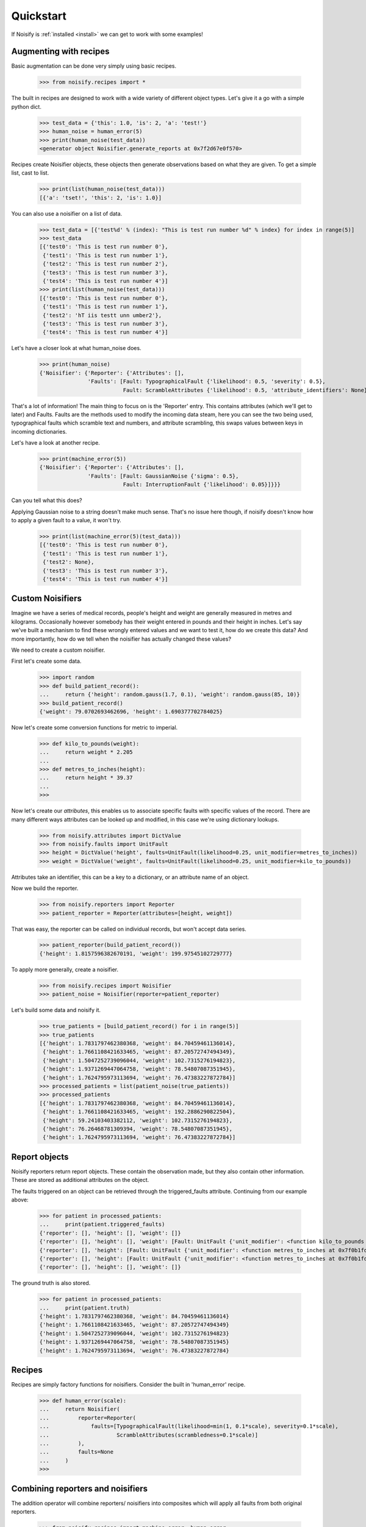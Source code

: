 .. _quickstart:

Quickstart
==========

If Noisify is :ref:`installed <install>` we can get to work with some examples!


Augmenting with recipes
-----------------------

Basic augmentation can be done very simply using basic recipes.

    >>> from noisify.recipes import *

The built in recipes are designed to work with a wide variety of different object types. Let's give it a go with
a simple python dict.

    >>> test_data = {'this': 1.0, 'is': 2, 'a': 'test!'}
    >>> human_noise = human_error(5)
    >>> print(human_noise(test_data))
    <generator object Noisifier.generate_reports at 0x7f2d67e0f570>

Recipes create Noisifier objects, these objects then generate observations based on what they are given. To get a simple
list, cast to list.

    >>> print(list(human_noise(test_data)))
    [{'a': 'tset!', 'this': 2, 'is': 1.0}]

You can also use a noisifier on a list of data.

    >>> test_data = [{'test%d' % (index): "This is test run number %d" % index} for index in range(5)]
    >>> test_data
    [{'test0': 'This is test run number 0'},
     {'test1': 'This is test run number 1'},
     {'test2': 'This is test run number 2'},
     {'test3': 'This is test run number 3'},
     {'test4': 'This is test run number 4'}]
    >>> print(list(human_noise(test_data)))
    [{'test0': 'This is test run number 0'},
     {'test1': 'This is test run number 1'},
     {'test2': 'hT iis testt unn umber2'},
     {'test3': 'This is test run number 3'},
     {'test4': 'This is test run number 4'}]

Let's have a closer look at what human_noise does.

    >>> print(human_noise)
    {'Noisifier': {'Reporter': {'Attributes': [],
                   'Faults': [Fault: TypographicalFault {'likelihood': 0.5, 'severity': 0.5},
                              Fault: ScrambleAttributes {'likelihood': 0.5, 'attribute_identifiers': None}]}}}

That's a lot of information!
The main thing to focus on is the 'Reporter' entry. This contains attributes (which we'll get to later) and Faults.
Faults are the methods used to modify the incoming data steam, here you can see the two being used, typographical faults
which scramble text and numbers, and attribute scrambling, this swaps values between keys in incoming dictionaries.

Let's have a look at another recipe.

    >>> print(machine_error(5))
    {'Noisifier': {'Reporter': {'Attributes': [],
                   'Faults': [Fault: GaussianNoise {'sigma': 0.5},
                              Fault: InterruptionFault {'likelihood': 0.05}]}}}

Can you tell what this does?

Applying Gaussian noise to a string doesn't make much sense. That's no issue here though, if noisify doesn't know how to
apply a given fault to a value, it won't try.

    >>> print(list(machine_error(5)(test_data)))
    [{'test0': 'This is test run number 0'},
     {'test1': 'This is test run number 1'},
     {'test2': None},
     {'test3': 'This is test run number 3'},
     {'test4': 'This is test run number 4'}]


Custom Noisifiers
-----------------

Imagine we have a series of medical records, people's height and weight are generally measured in metres and kilograms.
Occasionally however somebody has their weight entered in pounds and their height in inches.
Let's say we've built a mechanism to find these wrongly entered values and we want to test it, how do we create this
data?
And more importantly, how do we tell when the noisifier has actually changed these values?

We need to create a custom noisifier.

First let's create some data.

    >>> import random
    >>> def build_patient_record():
    ...     return {'height': random.gauss(1.7, 0.1), 'weight': random.gauss(85, 10)}
    >>> build_patient_record()
    {'weight': 79.0702693462696, 'height': 1.690377702784025}

Now let's create some conversion functions for metric to imperial.

    >>> def kilo_to_pounds(weight):
    ...     return weight * 2.205
    ...
    >>> def metres_to_inches(height):
    ...     return height * 39.37
    ...
    >>>

Now let's create our *attributes*, this enables us to associate specific faults with specific values of the record.
There are many different ways attributes can be looked up and modified, in this case we're using dictionary lookups.

    >>> from noisify.attributes import DictValue
    >>> from noisify.faults import UnitFault
    >>> height = DictValue('height', faults=UnitFault(likelihood=0.25, unit_modifier=metres_to_inches))
    >>> weight = DictValue('weight', faults=UnitFault(likelihood=0.25, unit_modifier=kilo_to_pounds))

Attributes take an identifier, this can be a key to a dictionary, or an attribute name of an object.

Now we build the reporter.

    >>> from noisify.reporters import Reporter
    >>> patient_reporter = Reporter(attributes=[height, weight])

That was easy, the reporter can be called on individual records, but won't accept data series.

    >>> patient_reporter(build_patient_record())
    {'height': 1.8157596382670191, 'weight': 199.97545102729777}

To apply more generally, create a noisifier.

    >>> from noisify.recipes import Noisifier
    >>> patient_noise = Noisifier(reporter=patient_reporter)

Let's build some data and noisify it.

    >>> true_patients = [build_patient_record() for i in range(5)]
    >>> true_patients
    [{'height': 1.7831797462380368, 'weight': 84.70459461136014},
     {'height': 1.7661108421633465, 'weight': 87.20572747494349},
     {'height': 1.5047252739096044, 'weight': 102.7315276194823},
     {'height': 1.9371269447064758, 'weight': 78.54807087351945},
     {'height': 1.7624795973113694, 'weight': 76.47383227872784}]
    >>> processed_patients = list(patient_noise(true_patients))
    >>> processed_patients
    [{'height': 1.7831797462380368, 'weight': 84.70459461136014},
     {'height': 1.7661108421633465, 'weight': 192.2886290822504},
     {'height': 59.24103403382112, 'weight': 102.7315276194823},
     {'height': 76.26468781309394, 'weight': 78.54807087351945},
     {'height': 1.7624795973113694, 'weight': 76.47383227872784}]

Report objects
--------------

Noisify reporters return report objects. These contain the observation made, but they also contain other information.
These are stored as additional attributes on the object.

The faults triggered on an object can be retrieved through the triggered_faults attribute. Continuing from our example
above:

    >>> for patient in processed_patients:
    ...     print(patient.triggered_faults)
    {'reporter': [], 'height': [], 'weight': []}
    {'reporter': [], 'height': [], 'weight': [Fault: UnitFault {'unit_modifier': <function kilo_to_pounds at 0x7f0b1fd17400>}]}
    {'reporter': [], 'height': [Fault: UnitFault {'unit_modifier': <function metres_to_inches at 0x7f0b1fd17488>}], 'weight': []}
    {'reporter': [], 'height': [Fault: UnitFault {'unit_modifier': <function metres_to_inches at 0x7f0b1fd17488>}], 'weight': []}
    {'reporter': [], 'height': [], 'weight': []}

The ground truth is also stored.

    >>> for patient in processed_patients:
    ...     print(patient.truth)
    {'height': 1.7831797462380368, 'weight': 84.70459461136014}
    {'height': 1.7661108421633465, 'weight': 87.20572747494349}
    {'height': 1.5047252739096044, 'weight': 102.7315276194823}
    {'height': 1.9371269447064758, 'weight': 78.54807087351945}
    {'height': 1.7624795973113694, 'weight': 76.47383227872784}

Recipes
-------

Recipes are simply factory functions for noisifiers. Consider the built in 'human_error' recipe.


    >>> def human_error(scale):
    ...     return Noisifier(
    ...         reporter=Reporter(
    ...             faults=[TypographicalFault(likelihood=min(1, 0.1*scale), severity=0.1*scale),
    ...                     ScrambleAttributes(scrambledness=0.1*scale)]
    ...         ),
    ...         faults=None
    ...     )
    >>>


Combining reporters and noisifiers
----------------------------------

The addition operator will combine reporters/ noisifiers into composites which will apply all faults from both original
reporters.

    >>> from noisify.recipes import machine_error, human_error
    >>> print(machine_error(5))
    {'Noisifier': {'Reporter': {'Attributes': [],
                  'Faults': [Fault: GaussianNoise {'sigma': 0.5},
                             Fault: InterruptionFault {'likelihood': 0.05}]}}}
    >>> print(human_error(5))
    {'Noisifier': {'Reporter': {'Attributes': [],
                  'Faults': [Fault: TypographicalFault {'likelihood': 0.5, 'severity': 0.5},
                             Fault: ScrambleAttributes {'likelihood': 0.5, 'attribute_identifiers': None}]}}}
    >>> print(machine_error(5) + human_error(5))
    {'Noisifier': {'Reporter': {'Attributes': [],
                  'Faults': [Fault: GaussianNoise {'sigma': 0.5},
                             Fault: InterruptionFault {'likelihood': 0.05},
                             Fault: TypographicalFault {'likelihood': 0.5, 'severity': 0.5},
                             Fault: ScrambleAttributes {'likelihood': 0.5, 'attribute_identifiers': None}]}}}



For custom faults and adding new datatype handlers to faults, see the :ref:`advanced <advanced>` section.
